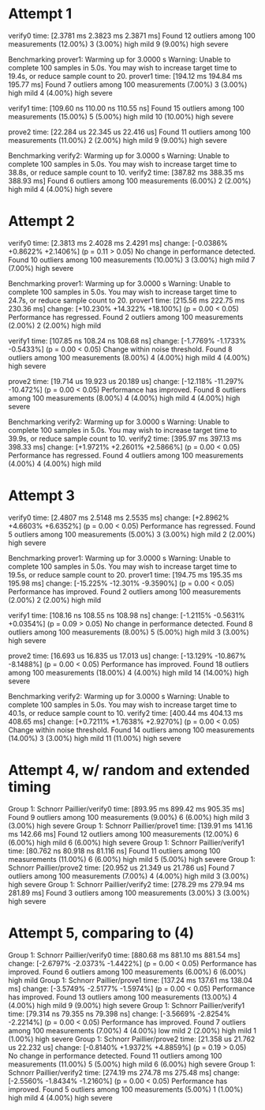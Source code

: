 * Attempt 1
verify0                 time:   [2.3781 ms 2.3823 ms 2.3871 ms]
Found 12 outliers among 100 measurements (12.00%)
  3 (3.00%) high mild
  9 (9.00%) high severe

Benchmarking prover1: Warming up for 3.0000 s
Warning: Unable to complete 100 samples in 5.0s. You may wish to increase target time to 19.4s, or reduce sample count to 20.
prover1                 time:   [194.12 ms 194.84 ms 195.77 ms]
Found 7 outliers among 100 measurements (7.00%)
  3 (3.00%) high mild
  4 (4.00%) high severe

verify1                 time:   [109.60 ns 110.00 ns 110.55 ns]
Found 15 outliers among 100 measurements (15.00%)
  5 (5.00%) high mild
  10 (10.00%) high severe

prove2                  time:   [22.284 us 22.345 us 22.416 us]
Found 11 outliers among 100 measurements (11.00%)
  2 (2.00%) high mild
  9 (9.00%) high severe

Benchmarking verify2: Warming up for 3.0000 s
Warning: Unable to complete 100 samples in 5.0s. You may wish to increase target time to 38.8s, or reduce sample count to 10.
verify2                 time:   [387.82 ms 388.35 ms 388.93 ms]
Found 6 outliers among 100 measurements (6.00%)
  2 (2.00%) high mild
  4 (4.00%) high severe
* Attempt 2
verify0                 time:   [2.3813 ms 2.4028 ms 2.4291 ms]
                        change: [-0.0386% +0.8622% +2.1406%] (p = 0.11 > 0.05)
                        No change in performance detected.
Found 10 outliers among 100 measurements (10.00%)
  3 (3.00%) high mild
  7 (7.00%) high severe

Benchmarking prover1: Warming up for 3.0000 s
Warning: Unable to complete 100 samples in 5.0s. You may wish to increase target time to 24.7s, or reduce sample count to 20.
prover1                 time:   [215.56 ms 222.75 ms 230.36 ms]
                        change: [+10.230% +14.322% +18.100%] (p = 0.00 < 0.05)
                        Performance has regressed.
Found 2 outliers among 100 measurements (2.00%)
  2 (2.00%) high mild

verify1                 time:   [107.85 ns 108.24 ns 108.68 ns]
                        change: [-1.7769% -1.1733% -0.5433%] (p = 0.00 < 0.05)
                        Change within noise threshold.
Found 8 outliers among 100 measurements (8.00%)
  4 (4.00%) high mild
  4 (4.00%) high severe

prove2                  time:   [19.714 us 19.923 us 20.189 us]
                        change: [-12.118% -11.297% -10.472%] (p = 0.00 < 0.05)
                        Performance has improved.
Found 8 outliers among 100 measurements (8.00%)
  4 (4.00%) high mild
  4 (4.00%) high severe

Benchmarking verify2: Warming up for 3.0000 s
Warning: Unable to complete 100 samples in 5.0s. You may wish to increase target time to 39.9s, or reduce sample count to 10.
verify2                 time:   [395.97 ms 397.13 ms 398.33 ms]
                        change: [+1.9721% +2.2601% +2.5866%] (p = 0.00 < 0.05)
                        Performance has regressed.
Found 4 outliers among 100 measurements (4.00%)
  4 (4.00%) high mild
* Attempt 3
verify0                 time:   [2.4807 ms 2.5148 ms 2.5535 ms]
                        change: [+2.8962% +4.6603% +6.6352%] (p = 0.00 < 0.05)
                        Performance has regressed.
Found 5 outliers among 100 measurements (5.00%)
  3 (3.00%) high mild
  2 (2.00%) high severe

Benchmarking prover1: Warming up for 3.0000 s
Warning: Unable to complete 100 samples in 5.0s. You may wish to increase target time to 19.5s, or reduce sample count to 20.
prover1                 time:   [194.75 ms 195.35 ms 195.98 ms]
                        change: [-15.225% -12.301% -9.3590%] (p = 0.00 < 0.05)
                        Performance has improved.
Found 2 outliers among 100 measurements (2.00%)
  2 (2.00%) high mild

verify1                 time:   [108.16 ns 108.55 ns 108.98 ns]
                        change: [-1.2115% -0.5631% +0.0354%] (p = 0.09 > 0.05)
                        No change in performance detected.
Found 8 outliers among 100 measurements (8.00%)
  5 (5.00%) high mild
  3 (3.00%) high severe

prove2                  time:   [16.693 us 16.835 us 17.013 us]
                        change: [-13.129% -10.867% -8.1488%] (p = 0.00 < 0.05)
                        Performance has improved.
Found 18 outliers among 100 measurements (18.00%)
  4 (4.00%) high mild
  14 (14.00%) high severe

Benchmarking verify2: Warming up for 3.0000 s
Warning: Unable to complete 100 samples in 5.0s. You may wish to increase target time to 40.1s, or reduce sample count to 10.
verify2                 time:   [400.44 ms 404.13 ms 408.65 ms]
                        change: [+0.7211% +1.7638% +2.9270%] (p = 0.00 < 0.05)
                        Change within noise threshold.
Found 14 outliers among 100 measurements (14.00%)
  3 (3.00%) high mild
  11 (11.00%) high severe
* Attempt 4, w/ random and extended timing
Group 1: Schnorr Paillier/verify0
                        time:   [893.95 ms 899.42 ms 905.35 ms]
Found 9 outliers among 100 measurements (9.00%)
  6 (6.00%) high mild
  3 (3.00%) high severe
Group 1: Schnorr Paillier/prove1
                        time:   [139.91 ms 141.16 ms 142.66 ms]
Found 12 outliers among 100 measurements (12.00%)
  6 (6.00%) high mild
  6 (6.00%) high severe
Group 1: Schnorr Paillier/verify1
                        time:   [80.762 ns 80.918 ns 81.116 ns]
Found 11 outliers among 100 measurements (11.00%)
  6 (6.00%) high mild
  5 (5.00%) high severe
Group 1: Schnorr Paillier/prove2
                        time:   [20.952 us 21.349 us 21.786 us]
Found 7 outliers among 100 measurements (7.00%)
  4 (4.00%) high mild
  3 (3.00%) high severe
Group 1: Schnorr Paillier/verify2
                        time:   [278.29 ms 279.94 ms 281.89 ms]
Found 3 outliers among 100 measurements (3.00%)
  3 (3.00%) high severe
* Attempt 5, comparing to (4)
Group 1: Schnorr Paillier/verify0
                        time:   [880.68 ms 881.10 ms 881.54 ms]
                        change: [-2.6797% -2.0373% -1.4422%] (p = 0.00 < 0.05)
                        Performance has improved.
Found 6 outliers among 100 measurements (6.00%)
  6 (6.00%) high mild
Group 1: Schnorr Paillier/prove1
                        time:   [137.24 ms 137.61 ms 138.04 ms]
                        change: [-3.5749% -2.5177% -1.5974%] (p = 0.00 < 0.05)
                        Performance has improved.
Found 13 outliers among 100 measurements (13.00%)
  4 (4.00%) high mild
  9 (9.00%) high severe
Group 1: Schnorr Paillier/verify1
                        time:   [79.314 ns 79.355 ns 79.398 ns]
                        change: [-3.5669% -2.8254% -2.2214%] (p = 0.00 < 0.05)
                        Performance has improved.
Found 7 outliers among 100 measurements (7.00%)
  4 (4.00%) low mild
  2 (2.00%) high mild
  1 (1.00%) high severe
Group 1: Schnorr Paillier/prove2
                        time:   [21.358 us 21.762 us 22.232 us]
                        change: [-0.8140% +1.9372% +4.8859%] (p = 0.19 > 0.05)
                        No change in performance detected.
Found 11 outliers among 100 measurements (11.00%)
  5 (5.00%) high mild
  6 (6.00%) high severe
Group 1: Schnorr Paillier/verify2
                        time:   [274.19 ms 274.78 ms 275.48 ms]
                        change: [-2.5560% -1.8434% -1.2160%] (p = 0.00 < 0.05)
                        Performance has improved.
Found 5 outliers among 100 measurements (5.00%)
  1 (1.00%) high mild
  4 (4.00%) high severe
